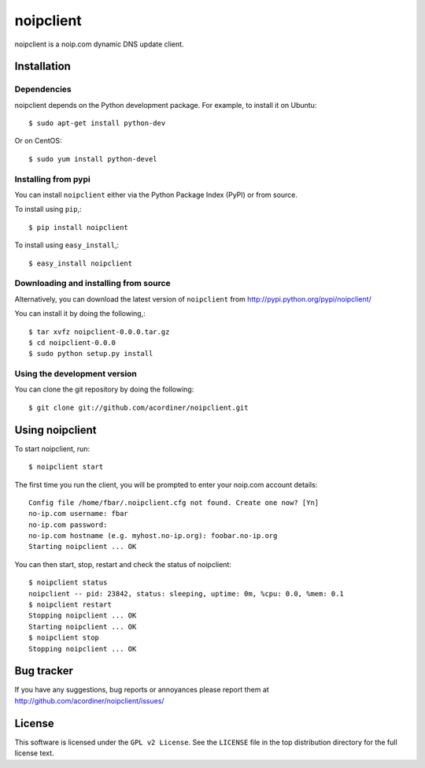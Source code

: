 ==========
noipclient
==========

noipclient is a noip.com dynamic DNS update client.

|pypi| |build| |deps|

Installation
============

Dependencies
------------

noipclient depends on the Python development package. For example, to install it on Ubuntu::

    $ sudo apt-get install python-dev

Or on CentOS::

    $ sudo yum install python-devel

Installing from pypi
--------------------

You can install ``noipclient`` either via the Python Package Index (PyPI)
or from source.

To install using ``pip``,::

    $ pip install noipclient

To install using ``easy_install``,::

    $ easy_install noipclient

Downloading and installing from source
--------------------------------------

Alternatively, you can download the latest version of ``noipclient`` from
http://pypi.python.org/pypi/noipclient/

You can install it by doing the following,::

    $ tar xvfz noipclient-0.0.0.tar.gz
    $ cd noipclient-0.0.0
    $ sudo python setup.py install

Using the development version
-----------------------------

You can clone the git repository by doing the following::

    $ git clone git://github.com/acordiner/noipclient.git

Using noipclient
================

To start noipclient, run::

    $ noipclient start

The first time you run the client, you will be prompted to enter your noip.com account details::

    Config file /home/fbar/.noipclient.cfg not found. Create one now? [Yn]
    no-ip.com username: fbar
    no-ip.com password:
    no-ip.com hostname (e.g. myhost.no-ip.org): foobar.no-ip.org
    Starting noipclient ... OK

You can then start, stop, restart and check the status of noipclient::

    $ noipclient status
    noipclient -- pid: 23842, status: sleeping, uptime: 0m, %cpu: 0.0, %mem: 0.1
    $ noipclient restart
    Stopping noipclient ... OK
    Starting noipclient ... OK
    $ noipclient stop
    Stopping noipclient ... OK

Bug tracker
===========

If you have any suggestions, bug reports or annoyances please report them
at http://github.com/acordiner/noipclient/issues/

License
=======

This software is licensed under the ``GPL v2 License``. See the ``LICENSE``
file in the top distribution directory for the full license text.


.. |pypi| image:: https://img.shields.io/pypi/v/noipclient.svg?style=flat-square&label=latest%20version
    :target: https://pypi.python.org/pypi/noipclient
    :alt: Latest version released on PyPi

.. |build| image:: https://img.shields.io/travis/acordiner/noipclient/master.svg?style=flat-square&label=unix%20build
    :target: http://travis-ci.org/acordiner/noipclient
    :alt: Build status of the master branch

.. |deps| image:: https://img.shields.io/requires/github/acordiner/noipclient/master.svg?style=flat-square&label=dependencies
    :target: https://requires.io/github/acordiner/noipclient/requirements/?branch=master
    :alt: Status of dependencies
